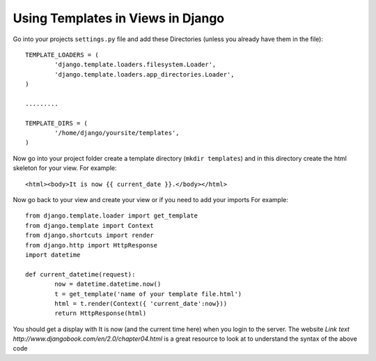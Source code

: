 Using Templates in Views in Django
--------------------------------------------------

Go into your projects ``settings.py`` file and add these Directories
(unless you already have them in the file)::
	
	TEMPLATE_LOADERS = (
		'django.template.loaders.filesystem.Loader',
		'django.template.loaders.app_directories.Loader',
	)
	
	.........
	
	TEMPLATE_DIRS = (
		'/home/django/yoursite/templates',
	)

Now go into your project folder create a template directory (``mkdir templates``)
and in this directory create the html skeleton for your view. 
For example::
	
	<html><body>It is now {{ current_date }}.</body></html> 
	
Now go back to your view and create your view or if you need to add your imports
For example::
	
	from django.template.loader import get_template
	from django.template import Context
	from django.shortcuts import render
	from django.http import HttpResponse
	import datetime
	
	def current_datetime(request):
		now = datetime.datetime.now()
		t = get_template('name of your template file.html')
		html = t.render(Context({ 'current_date':now}))
		return HttpResponse(html) 
		
You should get a display with It is now (and the current time here) when you login
to the server. The website `Link text http://www.djangobook.com/en/2.0/chapter04.html` 
is a great resource to look at to understand the syntax of the above code 

